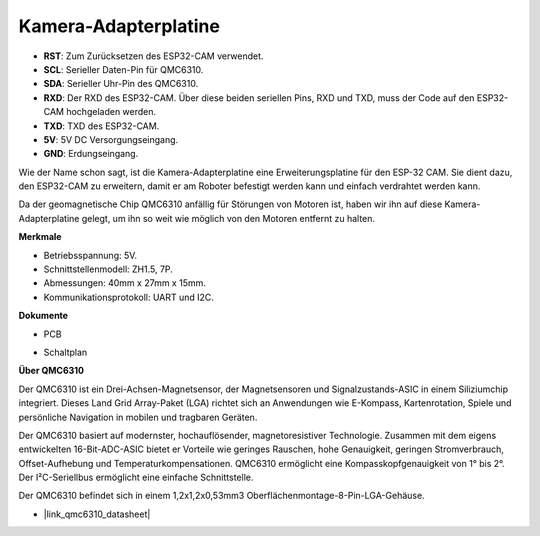 Kamera-Adapterplatine
=====================

.. image:: img/cam_adapter_board.jpg
    :width: 500
    :align: center

* **RST**: Zum Zurücksetzen des ESP32-CAM verwendet.
* **SCL**: Serieller Daten-Pin für QMC6310.
* **SDA**: Serieller Uhr-Pin des QMC6310.
* **RXD**: Der RXD des ESP32-CAM. Über diese beiden seriellen Pins, RXD und TXD, muss der Code auf den ESP32-CAM hochgeladen werden.
* **TXD**: TXD des ESP32-CAM.
* **5V**: 5V DC Versorgungseingang.
* **GND**: Erdungseingang.

Wie der Name schon sagt, ist die Kamera-Adapterplatine eine Erweiterungsplatine für den ESP-32 CAM. Sie dient dazu, den ESP32-CAM zu erweitern, damit er am Roboter befestigt werden kann und einfach verdrahtet werden kann.

.. image:: img/cam_adapter_esp32cam.png
    :width: 400
    :align: center

Da der geomagnetische Chip QMC6310 anfällig für Störungen von Motoren ist, haben wir ihn auf diese Kamera-Adapterplatine gelegt, um ihn so weit wie möglich von den Motoren entfernt zu halten.

.. image:: img/cam_adapter_qmc6310.png
    :width: 400
    :align: center

**Merkmale**

* Betriebsspannung: 5V.
* Schnittstellenmodell: ZH1.5, 7P.
* Abmessungen: 40mm x 27mm x 15mm.
* Kommunikationsprotokoll: UART und I2C.

**Dokumente**

* PCB

.. image:: img/cam_adap_pcb_bottom.png
    :width: 300

.. image:: img/cam_adap_pcb_top.png
    :width: 300

* Schaltplan

.. image:: img/cam_adapter_sche.png

**Über QMC6310**

Der QMC6310 ist ein Drei-Achsen-Magnetsensor, der Magnetsensoren und Signalzustands-ASIC in einem Siliziumchip integriert. Dieses Land Grid Array-Paket (LGA) richtet sich an Anwendungen wie E-Kompass, Kartenrotation, Spiele und persönliche Navigation in mobilen und tragbaren Geräten.

Der QMC6310 basiert auf modernster, hochauflösender, magnetoresistiver Technologie. Zusammen mit dem eigens entwickelten 16-Bit-ADC-ASIC bietet er Vorteile wie geringes Rauschen, hohe Genauigkeit, geringen Stromverbrauch, Offset-Aufhebung und Temperaturkompensationen. QMC6310 ermöglicht eine Kompasskopfgenauigkeit von 1° bis 2°. Der I²C-Seriellbus ermöglicht eine einfache Schnittstelle.

Der QMC6310 befindet sich in einem 1,2x1,2x0,53mm3 Oberflächenmontage-8-Pin-LGA-Gehäuse.

* |link_qmc6310_datasheet|

